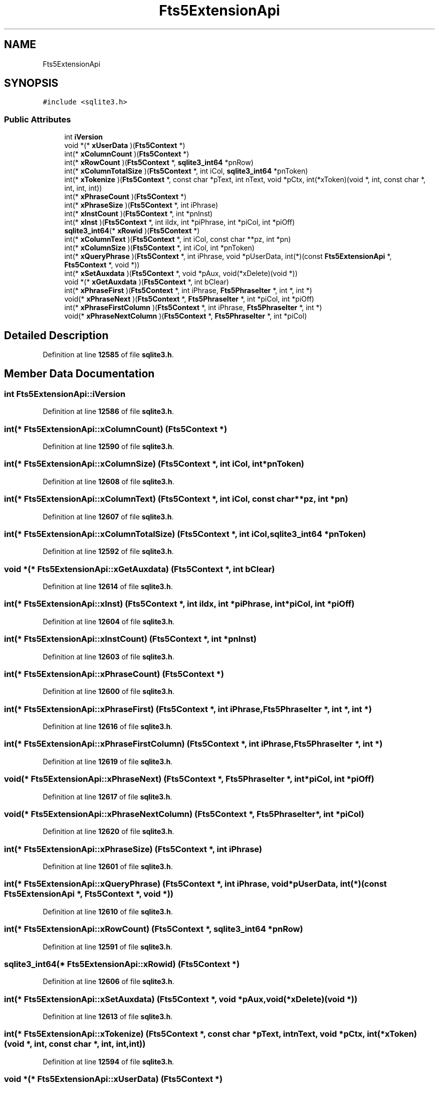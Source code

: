 .TH "Fts5ExtensionApi" 3 "Tue Mar 7 2023" "Version 0.0.1" "WeighBridgeApplication" \" -*- nroff -*-
.ad l
.nh
.SH NAME
Fts5ExtensionApi
.SH SYNOPSIS
.br
.PP
.PP
\fC#include <sqlite3\&.h>\fP
.SS "Public Attributes"

.in +1c
.ti -1c
.RI "int \fBiVersion\fP"
.br
.ti -1c
.RI "void *(* \fBxUserData\fP )(\fBFts5Context\fP *)"
.br
.ti -1c
.RI "int(* \fBxColumnCount\fP )(\fBFts5Context\fP *)"
.br
.ti -1c
.RI "int(* \fBxRowCount\fP )(\fBFts5Context\fP *, \fBsqlite3_int64\fP *pnRow)"
.br
.ti -1c
.RI "int(* \fBxColumnTotalSize\fP )(\fBFts5Context\fP *, int iCol, \fBsqlite3_int64\fP *pnToken)"
.br
.ti -1c
.RI "int(* \fBxTokenize\fP )(\fBFts5Context\fP *, const char *pText, int nText, void *pCtx, int(*xToken)(void *, int, const char *, int, int, int))"
.br
.ti -1c
.RI "int(* \fBxPhraseCount\fP )(\fBFts5Context\fP *)"
.br
.ti -1c
.RI "int(* \fBxPhraseSize\fP )(\fBFts5Context\fP *, int iPhrase)"
.br
.ti -1c
.RI "int(* \fBxInstCount\fP )(\fBFts5Context\fP *, int *pnInst)"
.br
.ti -1c
.RI "int(* \fBxInst\fP )(\fBFts5Context\fP *, int iIdx, int *piPhrase, int *piCol, int *piOff)"
.br
.ti -1c
.RI "\fBsqlite3_int64\fP(* \fBxRowid\fP )(\fBFts5Context\fP *)"
.br
.ti -1c
.RI "int(* \fBxColumnText\fP )(\fBFts5Context\fP *, int iCol, const char **pz, int *pn)"
.br
.ti -1c
.RI "int(* \fBxColumnSize\fP )(\fBFts5Context\fP *, int iCol, int *pnToken)"
.br
.ti -1c
.RI "int(* \fBxQueryPhrase\fP )(\fBFts5Context\fP *, int iPhrase, void *pUserData, int(*)(const \fBFts5ExtensionApi\fP *, \fBFts5Context\fP *, void *))"
.br
.ti -1c
.RI "int(* \fBxSetAuxdata\fP )(\fBFts5Context\fP *, void *pAux, void(*xDelete)(void *))"
.br
.ti -1c
.RI "void *(* \fBxGetAuxdata\fP )(\fBFts5Context\fP *, int bClear)"
.br
.ti -1c
.RI "int(* \fBxPhraseFirst\fP )(\fBFts5Context\fP *, int iPhrase, \fBFts5PhraseIter\fP *, int *, int *)"
.br
.ti -1c
.RI "void(* \fBxPhraseNext\fP )(\fBFts5Context\fP *, \fBFts5PhraseIter\fP *, int *piCol, int *piOff)"
.br
.ti -1c
.RI "int(* \fBxPhraseFirstColumn\fP )(\fBFts5Context\fP *, int iPhrase, \fBFts5PhraseIter\fP *, int *)"
.br
.ti -1c
.RI "void(* \fBxPhraseNextColumn\fP )(\fBFts5Context\fP *, \fBFts5PhraseIter\fP *, int *piCol)"
.br
.in -1c
.SH "Detailed Description"
.PP 
Definition at line \fB12585\fP of file \fBsqlite3\&.h\fP\&.
.SH "Member Data Documentation"
.PP 
.SS "int Fts5ExtensionApi::iVersion"

.PP
Definition at line \fB12586\fP of file \fBsqlite3\&.h\fP\&.
.SS "int(* Fts5ExtensionApi::xColumnCount) (\fBFts5Context\fP *)"

.PP
Definition at line \fB12590\fP of file \fBsqlite3\&.h\fP\&.
.SS "int(* Fts5ExtensionApi::xColumnSize) (\fBFts5Context\fP *, int iCol, int *pnToken)"

.PP
Definition at line \fB12608\fP of file \fBsqlite3\&.h\fP\&.
.SS "int(* Fts5ExtensionApi::xColumnText) (\fBFts5Context\fP *, int iCol, const char **pz, int *pn)"

.PP
Definition at line \fB12607\fP of file \fBsqlite3\&.h\fP\&.
.SS "int(* Fts5ExtensionApi::xColumnTotalSize) (\fBFts5Context\fP *, int iCol, \fBsqlite3_int64\fP *pnToken)"

.PP
Definition at line \fB12592\fP of file \fBsqlite3\&.h\fP\&.
.SS "void *(* Fts5ExtensionApi::xGetAuxdata) (\fBFts5Context\fP *, int bClear)"

.PP
Definition at line \fB12614\fP of file \fBsqlite3\&.h\fP\&.
.SS "int(* Fts5ExtensionApi::xInst) (\fBFts5Context\fP *, int iIdx, int *piPhrase, int *piCol, int *piOff)"

.PP
Definition at line \fB12604\fP of file \fBsqlite3\&.h\fP\&.
.SS "int(* Fts5ExtensionApi::xInstCount) (\fBFts5Context\fP *, int *pnInst)"

.PP
Definition at line \fB12603\fP of file \fBsqlite3\&.h\fP\&.
.SS "int(* Fts5ExtensionApi::xPhraseCount) (\fBFts5Context\fP *)"

.PP
Definition at line \fB12600\fP of file \fBsqlite3\&.h\fP\&.
.SS "int(* Fts5ExtensionApi::xPhraseFirst) (\fBFts5Context\fP *, int iPhrase, \fBFts5PhraseIter\fP *, int *, int *)"

.PP
Definition at line \fB12616\fP of file \fBsqlite3\&.h\fP\&.
.SS "int(* Fts5ExtensionApi::xPhraseFirstColumn) (\fBFts5Context\fP *, int iPhrase, \fBFts5PhraseIter\fP *, int *)"

.PP
Definition at line \fB12619\fP of file \fBsqlite3\&.h\fP\&.
.SS "void(* Fts5ExtensionApi::xPhraseNext) (\fBFts5Context\fP *, \fBFts5PhraseIter\fP *, int *piCol, int *piOff)"

.PP
Definition at line \fB12617\fP of file \fBsqlite3\&.h\fP\&.
.SS "void(* Fts5ExtensionApi::xPhraseNextColumn) (\fBFts5Context\fP *, \fBFts5PhraseIter\fP *, int *piCol)"

.PP
Definition at line \fB12620\fP of file \fBsqlite3\&.h\fP\&.
.SS "int(* Fts5ExtensionApi::xPhraseSize) (\fBFts5Context\fP *, int iPhrase)"

.PP
Definition at line \fB12601\fP of file \fBsqlite3\&.h\fP\&.
.SS "int(* Fts5ExtensionApi::xQueryPhrase) (\fBFts5Context\fP *, int iPhrase, void *pUserData, int(*)(const \fBFts5ExtensionApi\fP *, \fBFts5Context\fP *, void *))"

.PP
Definition at line \fB12610\fP of file \fBsqlite3\&.h\fP\&.
.SS "int(* Fts5ExtensionApi::xRowCount) (\fBFts5Context\fP *, \fBsqlite3_int64\fP *pnRow)"

.PP
Definition at line \fB12591\fP of file \fBsqlite3\&.h\fP\&.
.SS "\fBsqlite3_int64\fP(* Fts5ExtensionApi::xRowid) (\fBFts5Context\fP *)"

.PP
Definition at line \fB12606\fP of file \fBsqlite3\&.h\fP\&.
.SS "int(* Fts5ExtensionApi::xSetAuxdata) (\fBFts5Context\fP *, void *pAux, void(*xDelete)(void *))"

.PP
Definition at line \fB12613\fP of file \fBsqlite3\&.h\fP\&.
.SS "int(* Fts5ExtensionApi::xTokenize) (\fBFts5Context\fP *, const char *pText, int nText, void *pCtx, int(*xToken)(void *, int, const char *, int, int, int))"

.PP
Definition at line \fB12594\fP of file \fBsqlite3\&.h\fP\&.
.SS "void *(* Fts5ExtensionApi::xUserData) (\fBFts5Context\fP *)"

.PP
Definition at line \fB12588\fP of file \fBsqlite3\&.h\fP\&.

.SH "Author"
.PP 
Generated automatically by Doxygen for WeighBridgeApplication from the source code\&.
